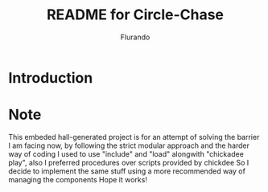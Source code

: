# -*- mode: org; coding: utf-8; -*-

#+TITLE: README for Circle-Chase
#+AUTHOR: Flurando

* Introduction

* Note
This embeded hall-generated project is for an attempt of solving the barrier I am facing now, by following the strict modular approach and the harder way of coding
I used to use "include" and "load" alongwith "chickadee play", also I preferred procedures over scripts provided by chickdee
So I decide to implement the same stuff using a more recommended way of managing the components
Hope it works!


